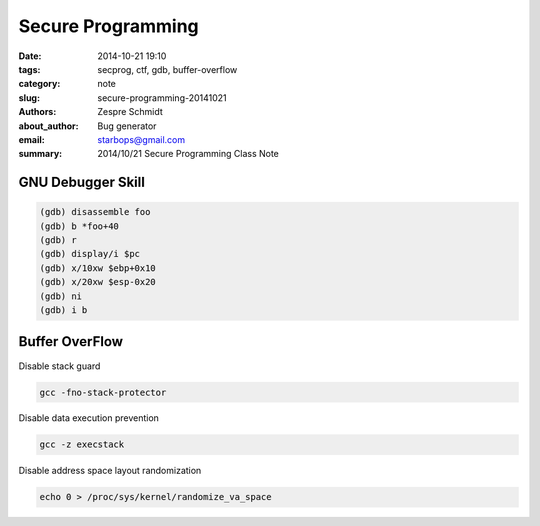 ====================
 Secure Programming
====================

:date: 2014-10-21 19:10
:tags: secprog, ctf, gdb, buffer-overflow
:category: note
:slug: secure-programming-20141021
:authors: Zespre Schmidt
:about_author: Bug generator
:email: starbops@gmail.com
:summary: 2014/10/21 Secure Programming Class Note

GNU Debugger Skill
==================

.. code-block:: sh

    (gdb) disassemble foo
    (gdb) b *foo+40
    (gdb) r
    (gdb) display/i $pc
    (gdb) x/10xw $ebp+0x10
    (gdb) x/20xw $esp-0x20
    (gdb) ni
    (gdb) i b

Buffer OverFlow
===============

Disable stack guard

.. code-block:: sh

    gcc -fno-stack-protector

Disable data execution prevention

.. code-block:: sh

    gcc -z execstack

Disable address space layout randomization

.. code-block:: sh

    echo 0 > /proc/sys/kernel/randomize_va_space

